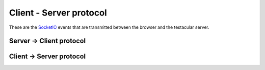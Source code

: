 ========================
Client - Server protocol
========================

These are the `SocketIO`_ events that are transmitted between the browser
and the testacular server.

Server -> Client protocol
##########################


.. function:: execute([config])

  :param config: Optional configuration object, will be passed to ``start()``
  :type config: Object

.. function:: info

  :returns: Information about all captured browsers
  :rtype: Array

Client -> Server protocol
#########################

.. function register(info)

  :param info: Object containing `name` and `id` (if auto-launched) of the browser.
  :type info: Object

.. function:: info

  :returns: Object with information (i.e. browser name)
  :rtype: Object

.. function:: result

  :returns: Result object
  :rtype: Object

.. function:: error

.. function:: complete

.. _SocketIO: http://socket.io/